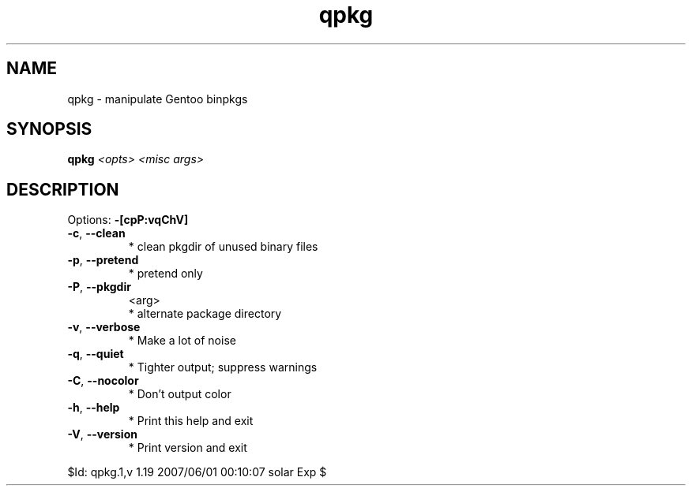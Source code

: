 .TH qpkg "1" "May 2007" "Gentoo Foundation" "qpkg"
.SH NAME
qpkg \- manipulate Gentoo binpkgs
.SH SYNOPSIS
.B qpkg
\fI<opts> <misc args>\fR
.SH DESCRIPTION
Options: \fB\-[cpP:vqChV]\fR
.TP
\fB\-c\fR, \fB\-\-clean\fR
* clean pkgdir of unused binary files
.TP
\fB\-p\fR, \fB\-\-pretend\fR
* pretend only
.TP
\fB\-P\fR, \fB\-\-pkgdir\fR
<arg>
.BR
 * alternate package directory
.TP
\fB\-v\fR, \fB\-\-verbose\fR
* Make a lot of noise
.TP
\fB\-q\fR, \fB\-\-quiet\fR
* Tighter output; suppress warnings
.TP
\fB\-C\fR, \fB\-\-nocolor\fR
* Don't output color
.TP
\fB\-h\fR, \fB\-\-help\fR
* Print this help and exit
.TP
\fB\-V\fR, \fB\-\-version\fR
* Print version and exit
.PP
$Id: qpkg.1,v 1.19 2007/06/01 00:10:07 solar Exp $

